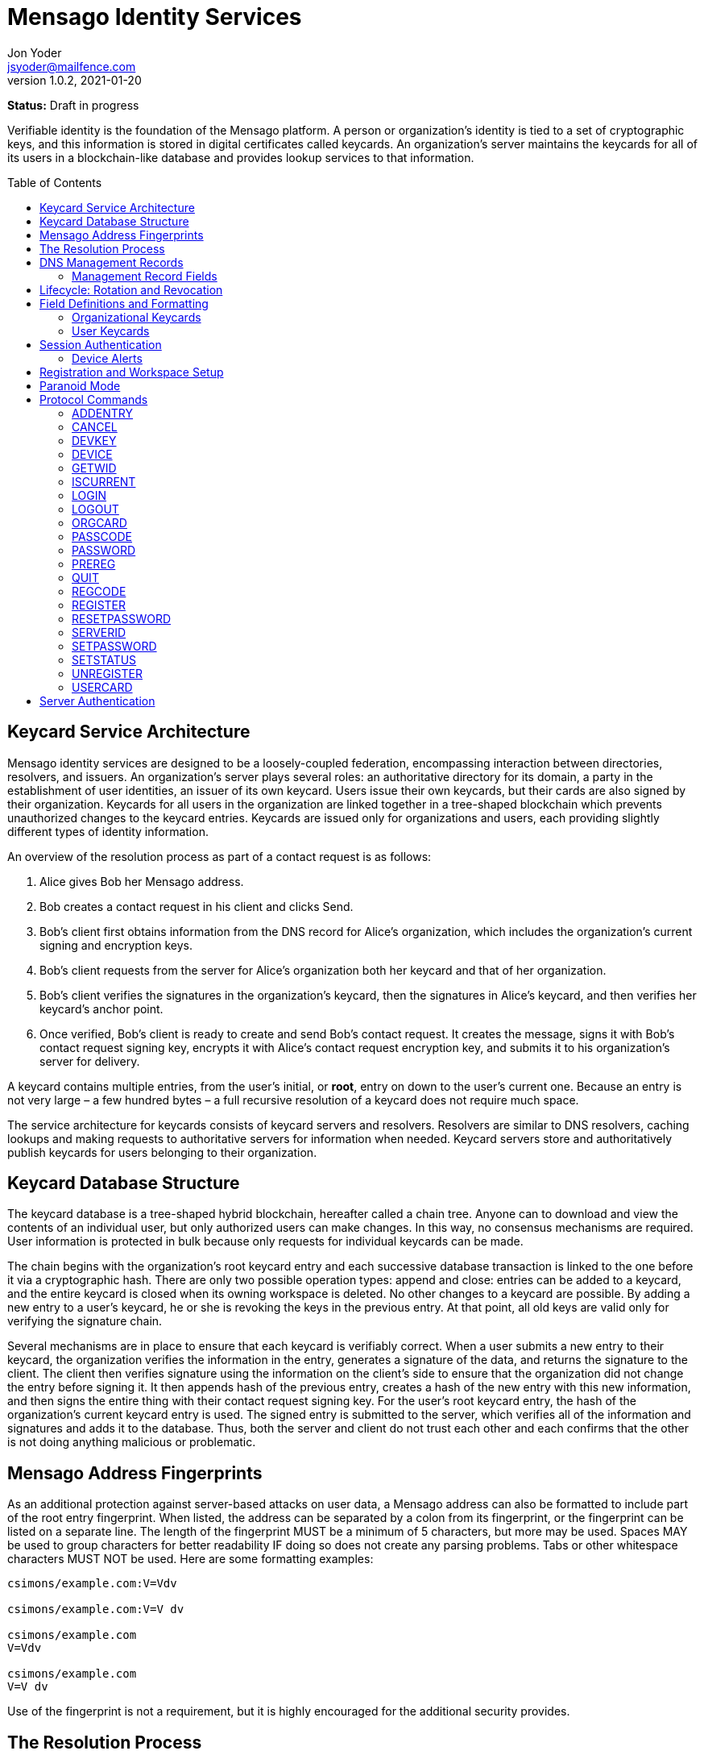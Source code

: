 = Mensago Identity Services
:author: Jon Yoder
:email: jsyoder@mailfence.com
:revdate: 2021-01-20
:revnumber: 1.0.2
:description: Structure and description of identity services provided by the Mensago platform
:keywords: Mensago, identity, cryptography, workspaces
:toc: preamble
:table-stripes: odd

*Status:* Draft in progress +

Verifiable identity is the foundation of the Mensago platform. A person or organization's identity is tied to a set of cryptographic keys, and this information is stored in digital certificates called keycards. An organization's server maintains the keycards for all of its users in a blockchain-like database and provides lookup services to that information. 

== Keycard Service Architecture

Mensago identity services are designed to be a loosely-coupled federation, encompassing interaction between directories, resolvers, and issuers. An organization's server plays several roles: an authoritative directory for its domain, a party in the establishment of user identities, an issuer of its own keycard. Users issue their own keycards, but their cards are also signed by their organization. Keycards for all users in the organization are linked together in a tree-shaped blockchain which prevents unauthorized changes to the keycard entries. Keycards are issued only for organizations and users, each providing slightly different types of identity information.

An overview of the resolution process as part of a contact request is as follows:

[arabic]
. Alice gives Bob her Mensago address.
. Bob creates a contact request in his client and clicks Send.
. Bob's client first obtains information from the DNS record for Alice's organization, which includes the organization's current signing and encryption keys.
. Bob’s client requests from the server for Alice's organization both her keycard and that of her organization.
. Bob's client verifies the signatures in the organization's keycard, then the signatures in Alice's keycard, and then verifies her keycard's anchor point.
. Once verified, Bob’s client is ready to create and send Bob’s contact request. It creates the message, signs it with Bob's contact request signing key, encrypts it with Alice’s contact request encryption key, and submits it to his organization’s server for delivery.

A keycard contains multiple entries, from the user’s initial, or *root*, entry on down to the user’s current one. Because an entry is not very large – a few hundred bytes – a full recursive resolution of a keycard does not require much space.

The service architecture for keycards consists of keycard servers and resolvers. Resolvers are similar to DNS resolvers, caching lookups and making requests to authoritative servers for information when needed. Keycard servers store and authoritatively publish keycards for users belonging to their organization.

== Keycard Database Structure

The keycard database is a tree-shaped hybrid blockchain, hereafter called a chain tree. Anyone can to download and view the contents of an individual user, but only authorized users can make changes. In this way, no consensus mechanisms are required. User information is protected in bulk because only requests for individual keycards can be made.


The chain begins with the organization’s root keycard entry and each successive database transaction is linked to the one before it via a cryptographic hash. There are only two possible operation types: append and close: entries can be added to a keycard, and the entire keycard is closed when its owning workspace is deleted. No other changes to a keycard are possible. By adding a new entry to a user's keycard, he or she is revoking the keys in the previous entry. At that point, all old keys are valid only for verifying the signature chain.
 
Several mechanisms are in place to ensure that each keycard is verifiably correct. When a user submits a new entry to their keycard, the organization verifies the information in the entry, generates a signature of the data, and returns the signature to the client. The client then verifies signature using the information on the client's side to ensure that the organization did not change the entry before signing it. It then appends hash of the previous entry, creates a hash of the new entry with this new information, and then signs the entire thing with their contact request signing key. For the user's root keycard entry, the hash of the organization's current keycard entry is used. The signed entry is submitted to the server, which verifies all of the information and signatures and adds it to the database. Thus, both the server and client do not trust each other and each confirms that the other is not doing anything malicious or problematic.

== Mensago Address Fingerprints

As an additional protection against server-based attacks on user data, a Mensago address can also be formatted to include part of the root entry fingerprint. When listed, the address can be separated by a colon from its fingerprint, or the fingerprint can be listed on a separate line. The length of the fingerprint MUST be a minimum of 5 characters, but more may be used. Spaces MAY be used to group characters for better readability IF doing so does not create any parsing problems. Tabs or other whitespace characters MUST NOT be used. Here are some formatting examples:

....
csimons/example.com:V=Vdv

csimons/example.com:V=V dv

csimons/example.com
V=Vdv

csimons/example.com
V=V dv
....

Use of the fingerprint is not a requirement, but it is highly encouraged for the additional security provides.

== The Resolution Process

Obtaining and verifying a recipient's keycard is required before any contact can be made between two users on the Mensago platform. The process is detailed below:

[arabic]
. User A, a member of Organization A, begins creating a signed contact request for User B, who belongs to Organization B.
. The client’s keycard resolver checks the card cache for a copy of a keycard for both User B and Organization B.
. User A’s client connects via TLS to Organization B’s card service and requests the keycards of both User B and Organization B.
. Organization B’s card service looks up and returns the keycards for Organization B and User B – the entire chain of custody – and returns them to User A’s client.
. User A’s resolver, now having both cards and the verification key for Organization B’s keycard, verifies Organization B’s keycard by checking the `Custody-Signature` field of each entry using the contents of the `Verification-Key` field in its predecessor.
. User A's resolver also obtains the current verification key from the DNS management record and makes sure that the keys match that of the current entry for the organization's keycard.
. Having successfully verified Organization B’s keycard, the resolver then verifies User B’s keycard by checking the `Custody-Signature` field with the contents of  the previous entry's `Contact-Request-Verification-Key` field.
. Having verified the user's keycard, the resolver verifies User B's keycard *anchor point*, the entry in the organization's keycard which is hash linked to it. This is done by looking up the entry in the organization's keycard whose hash matches that of the `Previous-Hash` field in the user's root keycard entry.
. User A’s client can trust the information provided. The client creates and signs User A’s contact request with their contact request key, encrypts it with User B’s contact request encryption key, and uploads it to Organization A’s server for delivery.

== DNS Management Records

It is unfortunate that so many security-oriented systems are forced to depend on an insecure system like DNS. Nevertheless, it has proved difficult to replace. DNS records are used by keycard resolvers to obtain basic configuration information and as a way to validate organization keycards.

Securing a domain’s resource records with DNSSEC cannot be recommended enough. When DNSSEC signatures are present, TLS signatures can be provided in DNS and used to validate the domain’s TLS certificate. In such situations, a certificate signed by a recognized third-party certificate authority (CA) is not required. In light of CA compromises in recent years, this is a notable benefit. Without the presence of DNSSEC, resolvers MUST require the TLS certificate of a Mensago server to be signed by a recognized third party CA.

An Mensago management record utilizes the resource record type `AX`, short for Mensago eXchange. Alternatively, if a TXT record type must be used, the name subdomain prefix `_mensago` MUST be used, e.g. `_mensago.example.com`. When searching for a record, resolvers should begin with the fully-qualified domain name for the service and work their way up the domain hierarchy until a matching resource record is found or the top level of the domain has been reached. For example, if a resolver is attempting to resolve `sub.domain.example.com`, it should first look for an `AX` record for `sub.domain.example.com` or a `TXT` record with the name `_mensago.sub.domain.example.com`. Not finding one, then it should follow the same procedure for `domain.example.com`, and then finally `example.com`. If the hierarchy has been traversed and no management record has been found, the domain is to be assumed to not offer Mensago services.

When working with DNS TXT records and the maximum length of 255 characters per string, fields MUST NOT be split across strings. A good policy for TXT record fields would be one string per field. Likewise, for maximum compatibility, DNS responses should be no longer than 512 bytes. Given the short length of Mensago DNS record fields, this should not be difficult.

=== Management Record Fields

pk:: REQUIRED. This contains the CryptoString-formatted verification key for the organization signature found in the organization’s current keycard entry. It MUST match the key in the `Primary-Signing-Key` field of the organization's current keycard entry. Resolvers MUST reject any keycard which does not validate with a verification key from the management record. 

sk:: OPTIONAL. This contains the secondary verification key and corresponds to `Secondary-Verification-Key`. As a matter of course, when a keycard is updated, the key in the `pk` field is usually converted to an `sk` field unless the key was revoked. If the `pk` key was revoked, the `sk` field should be empty and the new entry in the organization's keycard should NOT have a `Secondary-Signing-Key` field. If the current entry in the organization's keycard contains this field, the DNS record MUST be present. 

== Lifecycle: Rotation and Revocation

Proper key management includes occasional replacement to guard against compromise. Because of their public nature, a user’s contact request keys are recommended to be rotated at least every 90 days. While the general-purpose user encryption keys SHOULD be rotated at the same time, this is not a requirement. Organizational keys require more work to rotate, so their keycard entries have a lifespan of 1 to 3 years. Each device has a unique encryption key; these device keys should be rotated every 30 days. A user will have other keys, such as signing and encryption keys for each contact. These should be rotated, as well, but frequency is specific to the particular task (address books, calendars, etc.).

Key revocation is not a difficult process for Mensago applications. Keys found in keycards, particularly those on user keycards, are designed to be easily rotated and intended to be treated as ephemeral. Revoking a key in a user set is merely a matter of updating the keycard. Revoking a key for an organization is just a matter of updating the keycard, not converting the primary signing key to a secondary, and updating the DNS record accordingly.

With the extensive use of cryptographic keys, key security is critical. Client software MUST provide encrypted storage of the user's keys. If a user's device is compromised and the keys are stolen, the attacker still cannot pretend to be the victim unless the user's password is also known. Rotating the compromised device's encryption key would be an effective next step to stop the attacker. Even then, if the server detects two different sessions with the same device, an alert can be sent to all of the user's devices to notify all parties that the user's account has been compromised. In the event that an attacker has the user's password and keys and has locked the user out of the account, the best choice at that point is for the server administrator to deactivate the workspace. Although the workspace has been effectively lost in such a situation, the user still retains all data on their devices.

== Field Definitions and Formatting

A keycard entry consists of a series of 1-line key-value pairs. Most of a keycard’s fields are relatively self-explanatory. Fields are expected to be listed on a keycard in the order below, but with the exception of signature fields, cryptographic hash fields, and the Type field, readers and resolvers MUST NOT consider a keycard invalid because of a different ordering of data fields so long as the the fields themselves meet all other requirements. The Type field MUST be first. The signature and hash fields are required to be in order as listed, and any entry which deviates from this order MUST be considered invalid. Each field is terminated by a carriage return-newline sequence (`\r\n`). All fields MUST be trimmed of leading and trailing whitespace except for the line ending. Field data has a maximum length of 6144 bytes in case it is ever necessary to accommodate 4096-bit RSA keys. Keycard fields are required unless indicated otherwise.

Fields which contain encryption keys, verification keys, and entry hashes follow a particular subformat called CryptoString. It was designed to enable future algorithm changes. First, the field contains a prefix describing the algorithm used. This prefix has a maximum length of 24 characters, not including the colon, and MUST contain only capital letters, numbers, or dashes. The prefix is followed by a colon and then the Base85-encoded key or hash. An example looks like this: `Contact-Request-Verification-Key:ED25519:q~NVs$%Z82g7ZfniK3@!N+FrzcYJnawDdyYa!}@W`. Currently the only supported algorithms are `ED25519` for signing, and `CURVE25519` for encryption. RSA is not supported to prevent database bloat, but the platform has been architected to permit them should the need arise. `AES-256` and `XSALSA20` are the supported symmetric encryption algorithms. More hash algorithms are supported: `BLAKE2B-256` is preferred for its speed without hardware acceleration, followed by `SHA-256`, and `SHA3-256`.

=== Organizational Keycards

Keycards which represent an organization contain both cryptographic information and some other data needed for basic identification and administration. Because of the extra effort required to update keycards when combined with DNSSEC, organizational keycards are intended to have lifespans of 1-3 years. Organizational keycards are self-signed using the organization’s primary signing key. When organizational keycard entries are updated, a new primary signing key MUST be created and the previous primary key SHOULD be included as the secondary signing key unless the previous primary key has been revoked.

*Purposes*

[arabic]
. Signing user keycards
. Encrypting delivery information (sender, recipient)
. Signing outgoing messages
. Making available necessary contact and support information for the organization

Index:: The index of the entry in the organization’s keycard. The index for the first entry in a keycard is always 1. Each successive entry increments this value. Its purpose to easily order all entries in the keycard.

Name:: The name of the organization represented by the keycard, which must meet the following criteria: (1) contain at least 1 and no more than 64 Unicode codepoints, (2) must contain at least 1 printable character, and (3) like all other fields, not have any leading or trailing whitespace except for the `\r\n` line ending.

Contact-Admin:: the numeric address for the party responsible for administrating the Mensago services for the organization. Example: `6321fb6e-c68c-4279-a1f4-68f05a2bb9b0/example.com`. Support requests and abuse reports are sent to this address if the `Contact-Support` and `Contact-Abuse` fields are not populated.

Contact-Abuse:: OPTIONAL. The Contact-Abuse field contains a numeric address for reporting abuse to the service administrator. If omitted, abuse reporting is sent to the address in the Contact-Admin field. If included and valid, this field MUST be used for abuse reporting. Provided that the server is configured correctly and the abuse address is valid, an administrator MAY opt to drop abuse messages sent to `Contact-Admin` or autoreply with a bounce message to ensure clients follow support protocols. Note that abuse reports have a specific format defined in the Mensago messaging design document.

Contact-Support:: OPTIONAL. The Contact-Support fields contains a numeric address for requesting organizational support. It is intended for use ONLY by users from the organization itself, and support requests sent to this address. If omitted, support requests are sent to the address in the Contact-Admin field. If included and valid, this field MUST be used for support requests. Provided that the server is configured correctly and the support address is valid, an administrator MAY opt to drop support requests sent to `Contact-Admin` to ensure clients follow support protocols. Note that support requests have a specific format defined in the Mensago messaging design document.

Language:: Comma-separated list of https://en.wikipedia.org/wiki/List_of_ISO_639-1_codes[ISO 639-1] language codes which indicated languages supported when contacting the organization. Up to 10 languages may be specified. Example: `en,fr,de`.

Primary-Verification-Key:: The primary signing key for the organization in CryptoString format.

Secondary-Verification-Key:: The secondary signing key for the organization in CryptoString format. When keys are rotated, often this key is the organization’s previous `Primary-Verification-Key`.

Encryption-Key:: The public encryption key for the organization in CryptoString format.

Time-To-Live:: Number of days in which the keycard may remain in a resolver cache. Recommended value is 14, but MUST NOT be more than 30 or less than 1. After this period of time, a resolver MUST check to ensure that the keycard has not changed.

Expires:: The date after which this keycard is considered to be expired. Because keycards themselves are not associated with any costs, ensuring an organization ALWAYS has a valid keycard is paramount to the security of its users. Keycard resolvers and clients MUST refuse to deliver messages to domains with expired keycards.

Timestamp:: The time and date when the entry was created. The format is expected to be in the ISO8601 format `YYYYMMDDTHHMMSSZ`, implying the UTC timezone.

Custody-Signature:: The Base85-encoded chain-of-custody signature in CryptoString format. This field does not exist in an organization’s first keycard entry. It MUST follow the last informational field of the entry if it exists. The signature includes all previous fields and is signed with private half of the `Primary-Verification-Key` field from the previous entry. This field is required EXCEPT for the first entry of the organization's keycard.

Previous-Hash:: The `Hash` field of the previous entry in the organization's keycard. Because it is the first entry in the entire keycard database, an organization’s root keycard entry will not have this field, but for all others it is required.

Hash:: The hash of all fields listed above. This field is used for identification of the keycard entry in the organization’s database.

Organization-Signature:: Signature of the keycard using the signing key corresponding to the key in the organization’s `Primary-Verification-Key` field. This field is the final field of the entry.

=== User Keycards

Unlike organizational keycards, individual keycards are designed specifically for setting up encrypted communications between two entities while containing as little personally-identifiable information as possible. Like organizational keycards, all fields are one-line key-value pairs terminated by `\r\n` and all fields are required unless otherwise indicated.

Index:: The index of the entry in the user’s keycard. The index for the first entry in a keycard is always 1. Each successive entry increments this value. Its purpose to easily order all entries in the keycard.

Name:: OPTIONAL. The name of the person represented by the keycard. If this field exists, it must meet the following criteria: (1) contain at least 1 and no more than 64 Unicode codepoints, (2) must contain at least 1 printable character, and (3) like all other fields, not have any leading or trailing whitespace except for the `\r\n` line ending.

Workspace-ID:: a version 4 Universally-Unique Identifier (UUID) which is used to identify the workspace. This number is fixed for the lifetime of the workspace and is unique to the server. It also MUST not be reused once a workspace has been deleted.

User-ID:: a human-friendly name for the workspace. Its relationship to the `Workspace-ID` field is similar to that of a DNS name to an IP address. The workspace user MAY change this at any time, but a new keycard entry MUST be created to do so. It is to be used for human identification of a workspace, such as display in a client application. Any UTF-8 printable character except the forward slash (`/`), the backslash (`\`), and the double quotation mark (`"`) MAY be used in this field. Whitespace characters (tab, space, non-breaking space, etc.) are NOT permitted. The user ID may have up to 64 Unicode code points, although for the sake of ease of use, it recommended to be much shorter than the maximum. Only one workspace at an organization may have a given name at any time, although the workspace to which said name corresponds may change, and this being one reason why supplying the fingerprint with a person's Mensago address is helpful--no mistaken identities.

Domain:: The domain to which the workspace belongs, such as `example.com`. This is not required to match the Domain field of the organization, but if it is different, the account MUST be preregistered by an administrator with the desired domain. The maximum length for this field is 255 characters.

Contact-Request-Encryption-Key:: the public half of a key pair in CryptoString format which is used to encrypt contact requests. 

Contact-Request-Verification-Key:: the public half of a signing key pair in CryptoString format for verifying the signature on a contact request.

Public-Encryption-Key:: a public key in CryptoString format for third party use. Possible uses could be for website authentication or PGP. Although reserved, this field is required.

Alternate-Encryption-Key:: another public key in CryptoString format for third party use. This field is optional.

Time-To-Live:: Number of days in which the keycard may remain in a resolver cache. Recommended value is 7, but it MUST NOT be less than 1 or greater than 30. After this period of time, a resolver MUST check to ensure that the keycard has not changed.

Expires:: The date after which this keycard is considered to be expired. Keycard resolvers and clients MUST refuse to deliver messages to users with expired keycards.

Timestamp:: The time and date when the entry was created. The format is expected to be in the ISO8601 format `YYYYMMDDTHHMMSSZ`, implying the UTC timezone.

Custody-Signature:: The chain-of-custody signature in CryptoString format. This field does not exist in a user’s first keycard entry. It MUST be the first field following the standard informational fields and MUST be the first of the three signatures on a user keycard if it exists. It contains the signature for all previous fields and is signed with the private half of the `Contact-Request-Verification-Key` of the previous keycard entry.

Organization-Signature:: A CryptoString-formatted signature of all fields listed above, including the `Custody-Signature` field if it exists. It is signed using the organization’s primary signing key.

Previous-Hash:: The `Hash` field of the previous entry in the user's keycard or, for the user's root entry, the hash of the organization's current entry at the time of the workspace's creation.

Hash:: The hash of all fields listed above. This field is used for identification of the keycard entry in the organization’s database.

User-Signature:: The signature of all previous fields in CryptoString format. This signature is the final field in the entry.

== Session Authentication

Currently there is only one type of authentication supported, PLAIN, which is a multstep process that confirms the identity of both parties. The process is outlined below:

. The client application connects and submits a workspace ID and encrypted server challenge
. The server confirms the workspace ID is valid and returns the decrypted challenge
. The client submits the user's hashed password.
. The server hashes the user's hashed password, compares the result to the stored value, and returns success if they match
. The client submits the device's unique UUID and device encryption key.
. The server checks for the existence of the device.
. If the device does not already exist, the server initiates multifactor authentication to permit the device (process described below)
. If the device is found, the server returns with a challenge encrypted with the device's encryption key
. The device responds with the decrypted challenge, the server confirms a match, and the session is authenticated.

Challenges in this process are multilayered. First, a 32-byte string of random bytes is generated. This random series of bytes is then Base85-encoded. The encoded challenge is then encrypted and then Base85-encoded a second time. This 50-byte challenge is sent to the other party. The other party decodes the challenge, decrypts it, and returns the original challenge in Base85-encoded format. This process is JSON-friendly and string comparisons are much easier -- and possibly faster -- than comparing two byte arrays in some programming languages.

User passwords are expected to be hashed using the Argon2id password hashing algorithm before being submitted to the server, and the server will hash the user's hashed password, providing additional protection from bruteforce attacks if the server should ever be compromised.

Device Checking is a lightweight form of multifactor authentication that also assists with key synchronization among multiple devices on a workspace. When a new device attempts to log into a workspace when Device Checking is enabled, the server queues a Device Alert system message (see below) in the workspace. Devices who find the message show an alert to the user which asks if the user is logging in on another device and requests approval or denial of the device. If the device is approved, the user's client software packages the user's keys into a JSON structure, encrypts it with an ephemeral symmetric key tied to a randomly-generated password, Base85-encodes it, attaches the package to the response, sends the response to the server, and displays the password to the user. The server responds to the new device with the encrypted key package, and the client on the new device requests the PIN from the user so that it can decrypt the key package. The server also adds the new device's key and ID to the list of approved devices for the workspace. This extra set of steps ensures that a user remains secure while minimizing the amount of annoyance that traditional multifactor authentication imposes.

=== Device Alerts

When a new device is added to a Mensago workspace, an alert is sent to the user's other devices. A sample payload for the initial device alert is shown below.

[source,json]
----
{
    "Type" : "sysmessage",
    "SubType" : "DevAlert.1",
    "Version" : "1.0",
    "From" : "example.com",
    "To" : [ "662679bd-3611-4d5e-a570-52812bdcc6f3/example.com" ],
    "Date" : "20190905 155323",
    "Attachments" : [
        {
            "Request-ID" : "e1f4ddc7-3011-468a-9b52-da0c065fc773",
            "Device-Name" : "my laptop",
            "Device-IP" : "172.20.5.10",
            "Device-Description" : "Acme Supertop 17\"",
            "Device-Key" : "CURVE25519:7CRSc1J&VFreXZUX{dI-;W+%tS0ivN_g{j?^w4fm"
        }
    ]
}
----

All fields are required except for `Device-Name` and `Device-Description`. The `From` field is the domain for the organization, which may or may not be the same as that of the recipient. The payload is encrypted using the recipient's contact request encryption key. Like all system messages, it is signed by the organization's primary signing key. Below is a sample approval message payload.

[source,json]
----
{
    "Type" : "sysmessage",
    "SubType" : "DevAlert.2",
    "Version" : "1.0",
    "From" : "662679bd-3611-4d5e-a570-52812bdcc6f3/example.com",
    "To" : [ "example.com" ],
    "Date" : "20190905 155437",
    "Attachments" : [
        {
            "Request-ID" : "e1f4ddc7-3011-468a-9b52-da0c065fc773",
            "Status" : "approved",
            "KeyPackageKey" : "/ settings a7c20afd350f846ae97e9c82b82ee10c0.1",
            "KeyPackage" : "/ settings fc9c29e03c9fe24e99f285e93df5206dc.1",
            "Key" : "CURVE25519:2^p(aU^P%mQN;QtA+iO>kso}ux%s1)2zKq(n>d~)r}bfVsNd=OxTNWD2o)Y6"
        }
    ]
}
----

This payload is an example of one of the few messages that are sent directly to the organization using just the domain. The message is encrypted with the organization's encryption key. The `KeyPackage` field contains the path to the encrypted file containing the user's complete set of crypto keys. The key which is used to encrypt this key package is encrypted with the device's encryption key and stored in the file listed in the `KeyPackageKey` field. The package key, in addition to being protected by the device's encryption key, is also encrypted using 256-bit AES-GCM with a randomly-generated 12-character password. Once received by the server, the server responds with `200 OK` with the necessary data attached. The success response is listed below.

[source,json]
----
{
    "Code" : 200,
    "Status" : "OK",
    "Attachments" : [
        {
            "Request-ID" : "e1f4ddc7-3011-468a-9b52-da0c065fc773",
            "Status" : "approved",
            "KeyPackageKey" : "/ settings a7c20afd350f846ae97e9c82b82ee10c0.1",
            "KeyPackage" : "/ settings fc9c29e03c9fe24e99f285e93df5206dc.1",
            "Challenge" : "bbW1bZ%;~gV@o$ScT941V>fduCVoz6dnrC?d00<ZP;pdWUPwnx"
        }
    ]
}
----

Once received by the new device, the user is prompted to enter the password from the other device. The device uses the password to decrypt the file listed in the `KeyPackageKey` field, decrypts the file listed in `KeyPackage`, deletes the file, installs the set of keys, returns the decrypted challenge to the server, and login is complete.

== Registration and Workspace Setup

Registration is the process of creating a workspace account on a server. There are four types of registration modes which adjust the level of control the administrator has over the process. The four modes are private, moderated, network, and public.

Private registration, which is the default, grants the administrator the greatest control. In private mode, all registration must be performed by the administrator. Preregistration gives the administrator the option of choosing the specific workspace ID for the account, the user ID, and/or the domain. The domain, in fact, can only be set this way for an account if it is different from that of the server. When the administrator preregisters an account, a registration code is created. The administrator gives the workspace ID, the user ID -- if there is one --, and the registration code. The user then uses the preregistration process in the client software to set a password and finish the registration process. In this mode, the user can request closure of the workspace, but it must be approved by the administrator for it to take effect.

Moderated registration gives users the ability to create an account, but with administrator approval. The user may specify the workspace ID and/or the user ID, but nothing else. Once the registration request is made by the user, the administrator approves it, and only then is the workspace created. Like private mode, workspace closure requires administrator approval.

Public registration is generally not recommended except in special cases. This mode allows anyone to create or delete an account just by asking for it.

Network registration is similar to public registration, but it confines the ability to register and unregister an account to a specific subnet. This option is great for self-hosted servers on home networks and small businesses with just a few employees, as anyone on the local network can easily set up a workspace and use it without any IT intervention.

Once registration is complete, the workspace has been created, but one more step is required to make the new workspace usable: uploading the user's root keycard entry and directory sync setup. Clients should follow a successful REGISTER or PREREG command with ADDENTRY and MKDIR commands to create on the server to create directorys needed for data synchronization.

== Paranoid Mode

Paranoid Mode is feature not technically a required for Mensago clients to implement, but is encouraged. Simply put, it is a set of security settings for those users who are particularly concerned about their data security. It is designed to quickly configure a user's client for maximum security and privacy and should be configured per-profile. It is also recommended that implementors provide some visible way to display to the user that the client is operating in Paranoid Mode. It consists of the following settings:

- Automatically reject all New Device alerts, restricting access to only one device and reducing server-side data storage to just messages waiting for delivery.
- Preventing the use of a User ID or Name in a keycard
- Set keycard rotation interval to 1 day
- Set device key rotation interval to 1 day
- If the client normally makes local encryption optional, require local encryption for all data
- Disable local password caching
- Require minimum 12 character password with complexity
- Set checking for incoming messages and sending of outgoing messages to Manual
- A warning is shown when sending a contact request to an address without a fingerprint

Although this sounds extreme, in practice, it does not impose significant extra effort. Upon startup, the client asks for password upon startup and it has to be reasonably strong. The user clicks a button or uses a keyboard shortcut when they want to check for new messages and send outgoing messages. The user's contacts are given a workspace address instead of an alphanumeric Mensago address, and only one computer is used for said address. A tradeoff of using Paranoid Mode is that all information for that profile is stored only on that computer; the user would be wise to set up some sort of backup solution to prevent data loss.

== Protocol Commands

Client-Server messages use JSON with three fields required for all messages.

* *Code* : an integer status code. See the Client-Server API documentation for a list of codes.
* *Status* : the message corresponding to the status code. Also in the Client-Server API documentation.
* *Data* : a dictionary containing attached data, which is used for call parameters and return values. All parameters and return values are strings.


=== ADDENTRY

_Adds a keycard entry to the database_ +
[cols="1,3a"]
|===
| Parameters | None
| Returns | See below
|===

Begins the process for submitting a keycard entry to the organization’s database.

[arabic]
. Client sends the `ADDENTRY` command, attaching the entry data to the `Base-Entry` field.
. The server then checks compliance of the entry data. Assuming that it complies, the server generates a cryptographic signature and responds with `100 CONTINUE`, returning the signature (`Organization-Signature`).
. The client verifies the signature against the organization’s verification key. This has the added benefit of ensuring that none of the fields were altered by the server and that the signature is valid.
. The client appends the hash from the previous entry as the `Previous-Hash` field. For a root user entry, this is the hash of the current organization entry.
. The client generates the hash value for the entry as the `Hash` field
. The client signs the entry as the `User-Signature` field and then uploads the result to the server.
. Once uploaded, the server generates the values needed for the `Previous-Hash` and `Hash` fields and validates the `User-Signature` field. Assuming that all is well, the server adds the complete entry to the keycard database and returns `200 OK`.

This extensive process is designed to prevent either side from doing anything improper, such as server-side man-in-the-middle attacks, uploading invalid data, or other tricks. When added, it is safe to assume that the data is mutually validated and that the data itself is trustworthy even if neither party is trusted by the other. Each line in the entry MUST be terminated by a carriage return-line feed (`\r\n`) sequence to ensure that the signatures remain valid. In the case of a user entry, the Domain field MUST NOT be changed. Any change to the Domain field will result in a `401 UNAUTHORIZED` response.

=== CANCEL

_Gracefully cancels out of a multistep command_
[cols="1,3a"]
|===
| Parameters | None
| Returns | * 200 OK
|===

This command is used to reset the session to a sane state if the client wishes to cancel a multistep command, such as ADDENTRY. It can also reset the session state to the basic, unauthenticated state (similar to LOGOUT) if used during the multistep PLAIN login process. Unlike LOGOUT, it does not return the session to an unauthenticated state if issued while fully authenticated; it merely resets the session to a ready state for the next command.

=== DEVKEY

_Updates an existing device's encryption key_
[cols="1,3a"]
|===
| Parameters | * Device-ID
* Old-Key
* New-Key
| Returns | * 100 CONTINUE
** Challenge
** New-Challenge
* 200 OK
| Possible Errors | * 306 KEY FAILURE
|===

This command is for rotating the encryption key used to uniquely identify a device to the server for a workspace. The key is expected to be submitted in CryptoKey format. Once received, the server undergoes the same challenge-response procedure for authenticating the device as the DEVICE command, but for both the old key on file and the new key. The device is expected to return the decrypted challenges in the fields Response and New-Reponse. If both decrypted challenges match, the server replaces the old key with the new and returns 200 OK.


=== DEVICE

_Finishes PLAIN authentication_
[cols="1,3a"]
|===
|Parameters 
| * Device-ID
* Device-Key
* _optional:_ Device-Name
* _optional:_ Device-Description
* Response _(second phase only)_

| Returns | . 100 CONTINUE
** Challenge
. 200 OK

| Possible Errors
| * 101 PENDING
* 401 UNAUTHORIZED
* 403 FORBIDDEN
|===

The DEVICE command is the final step in the PLAIN authentication process. The client submits the device’s unique ID and CryptoString-formatted encryption key. Devices are responsible for generating their own IDs if they have not been added to the workspace.

If a device’s ID and key are not found, `101 PENDING` is returned if device checking is enabled and approval is pending. While approval is pending, this command MAY be reissued to check approval status. Checks MUST NOT be performed more than once every 10 seconds. While approval is pending, `101 PENDING` will still be returned. If device approval is denied, `403 FORBIDDEN` is returned.

If the device is approved or is already in the server’s device list, `100 CONTINUE` is returned along with a device challenge, which is a 32-bit random string that is then Base85 encoded, encrypted with the device's encryption key, and then Base85-encoded a second time. The device MUST respond with the same command along with the Base85-encoded decrypted challenge. If the device does not respond with the correct string, `401 UNAUTHORIZED` is returned, the login process is ended, and the session returns to the baseline unauthenticated state. Assuming that the correct challenge is sent, `200 OK` is returned and the PLAIN authentication process is successful and complete.

The `Device-Name` and `Device-Description` two optional fields are used for first-time logins of devices. If a user's client software has not logged into a workspace before, it can also submit information in these two fields to be included in the device alert and displayed to the user. `Device-Name` should either contain a phrase supplied by the user prior to login or the hostname of the device. `Device-Description` should be the make and model of the device.

=== GETWID

_Resolves a Mensago address to a workspace ID_

[cols="1,3a"]
|===
| Parameters
| * User-ID
* Domain _(optional)_

| Returns 
| * 200 OK
** Workspace-ID
* 404 NOT FOUND
* 414 LIMIT REACHED
* 405 TERMINATED
|===

The GETWID command looks up the specified user ID and returns the associated workspace ID. If a domain is not specified, the organization's domain is used. `404 NOT FOUND` is returned if the user ID does not exist. `414 LIMIT REACHED` is returned if the client has exceeded the configurable server lookup limit, which defaults to 100 in 60 seconds. This limit exists to protect the privacy of the users. Similar to the LOGIN command, if the client submits too many requests which result in a `404 NOT FOUND`, the server will terminate the connection and impose a short cooldown period for the offending IP address. The default settings for this 50 failed lookups in the span of 5 minutes, which results in a cooldown of 30 minutes. This command does not require an authenticated session.


=== ISCURRENT

_Verifies that an entry is the current one_

[cols="1,3a"]
|===
| Parameters
| * Index
* Workspace-ID _(optional)_

| Returns 
| * 200 OK
** Is-Current
|===

This command verifies that the supplied index is the current one for the workspace specified or the organization. If the Workspace-ID parameter is omitted, the lookup is performed for the organization. On success, the response is either `YES` or `NO`. The client is not required to be authenticated for this command.

=== LOGIN

_Initiates authentication_

[cols="1,3a"]
|===
| Parameters
| * Login-Type
* Workspace-ID
* Challenge
| Returns 
| * 100 CONTINUE
** Response

| Possible Errors
| * 404 NOT FOUND
* 405 TERMINATED
|===

Starts the authentication process. Currently, the only type of authentication is PLAIN, which is a multistep username/password/device challenge-response login. In this phase of the login process, the client creates a random 32-byte challenge which is Base85-encoded, encrypted with the organization's encryption key, and then Base85-encoded a second time. The organization's encryption key is obtained from the `Encryption-Key` field of the organization's keycard. Assuming that the specified workspace is found, the server is expected to decrypt and return the Base85-encoded challenge in its response to the client's login request. The decrypted challenge is required to be returned only if the status code is `100 CONTINUE`. If the workspace ID doesn’t exist, `404 NOT FOUND` is returned. If multiple failures are made and reaches the server’s failure limit, `405 TERMINATED` is sent and the connection is closed. If the workspace is pending moderator approval, `101 PENDING` is returned. Success is indicated by `100 CONTINUE`, at which point the PLAIN authentication process advances to the PASSWORD command step.

=== LOGOUT

_Logs out of the session_ 

[cols="1,3a"]
|===
| Parameters | None
| Returns | * 200 OK
| Possible Errors | None
|===

Returns the session to an unauthenticated state. This does not close the connection. `200 OK` is returned regardless of whether the session is currently authenticated or not.

=== ORGCARD

_Requests the organization keycard_

[cols="1,3a"]
|===
| Parameters
| * Start-Index
* _optional:_ End-Index

| Returns | * 104 TRANSFER
** Item-Count
** Total-Size

| Possible Errors
| * 400 BAD REQUEST
* 404 NOT FOUND
|===

Requests part or all of the organization’s keycard, given the starting index and possibly an end index. The client is not required to be authenticated for this command. If the ending index is omitted, all cards from the specified entry through the organization’s current keycard are returned. If the starting index is set to 0 or a negative number, only the organization’s most recent entry is returned.

Once the command is submitted, the server responds with the number of entries and the total byte size of the transfer. The server is expected to respond with an empty TRANSFER command to confirm the transfer. Once confirmed, the server transmits the all of the requested entries. Each keycard entry has a `----- BEGIN ORG ENTRY -----` header line and a `----- END ORG ENTRY -----` footer line. Both are markers of the entry data without being part of the entries themselves. `400 BAD REQUEST` is returned if `end_index` is less than `start_index`. `404 NOT FOUND` is returned if the server cannot find any entries for the organization, which means a bad day for the server administrator.

=== PASSCODE

[cols="1,3a"]
|===
| Parameters | * Workspace-ID
* Reset-Code
* Password-Hash
| Returns | * 200 OK

| Possible Errors 
| * 402 AUTHENTICATION FAILURE
| * 415 EXPIRED
* 405 TERMINATED
|===

This command corresponds with RESETPASSWORD, permitting a user to change their password if it has been forgotten by using a one-time-use reset code along with the hash of their new password and their workspace ID. Once successful, it will be necessary for the user to re-enter their password on all of their devices. `402 AUTHENTICATION FAILURE` is returned if the combination of workspace ID and code are not found. Just like for the LOGIN or PASSWORD commands, authentication failures are to be logged per IP address, and if the failure count reaches the server's failure limit, `405 TERMINATED` is returned and the connection is terminated. `415 EXPIRED` is returned if the password reset is attempted after its expiration time has been reached. Server implementations should remove an expired password reset record if a user attempts to perform a password reset with it. Server implementations should also periodically check for and remove expired password reset records, as well.

=== PASSWORD

_Submits password for authentication_

[cols="1,3a"]
|===
| Parameters | * Password-Hash
| Returns | * 100 CONTINUE

| Possible Errors 
| * 402 AUTHENTICATION FAILURE
* 405 TERMINATED
|===

Continues PLAIN authentication. MUST be sent only if client receives `100 CONTINUE` from a LOGIN command. If the hashes don’t match, `402 AUTHENTICATION FAILURE` is returned and the session state returns to its original, unauthenticated state–after any PASSWORD failure, a successful `LOGIN` MUST be sent to be permitted to send another `PASSWORD` command. If the password failure max for the server is reached, `405 TERMINATED` is sent and the connection is closed. After the successful response, the PLAIN login process advances to the DEVICE phase.

=== PREREG

_Provisions a new workspace_

[cols="1,3a"]
|===
| Parameters
| * _optional:_ Workspace-ID
* _optional:_ User-ID
* _optional:_ Domain

| Returns
| * 200 OK
** Workspace-ID
** Reg-Code
** Domain
** User-ID

| Possible Errors | * 408 RESOURCE EXISTS
|===

Requests the creation of a new workspace. Unlike REGISTER, this command is intended to be issued by the administrator from an authenticated state. This command may be used with any of the registration modes, although it is of limited utility for servers configured for public or network registration. The administrator may specify the desired workspace ID and/or the desired user ID. If the workspace is to have a domain different from the default, it MUST be specified here -- neither the administrator nor the user have any control to set the domain for a workspace outside of this command. It returns a workspace ID, a registration code, and if a user ID was supplied, the user ID originally requested. The administrator gives the workspace ID (or user ID) and preregistration code to the user. The code is not a password; it is only a means of authenticating a user for registration without the administrator ever knowing the user’s password. Preregistration codes generated by the server MUST be at least 8 Unicode codepoints. It is highly recommended that implementations generate preregistration codes using the https://en.wikipedia.org/wiki/Diceware[Diceware] method with a minimum of 4 words and an appropriate word list.

=== QUIT

_Request closing the connection_

[cols="1,3a"]
|===
| Parameters | None
| Returns  | None
|===

Requests the server close the connection. The server does not return anything; instead the server closes the connection.

=== REGCODE

_Logs in with preregistration information_

[cols="1,3a"]
|===
| Parameters
| * Workspace-ID or User-ID
* Reg-Code
* Password-Hash
* Device-ID
* Device-Key
* _optional:_ Domain

| Returns  | * 201 REGISTERED
| Possible Errors | * 401 UNAUTHORIZED
|===

This command registers an account with a preprovisioned registration code. The user provides either the Workspace-ID or the User-ID set at pregistration along with the one-time-use registration code to the client application, which submits said information along with device identity info. If the domain for the workspace is different from that of the organization's server -- a common occurrence for service providers -- it is also required. Assuming that all the information matches, the server provisions the workspace the same way as with `REGISTER`. The registration code itself is a passphrase up to 128 UTF-8 code points in length. `401 UNAUTHORIZED` is returned if the registration combination is invalid. This command handles preregistration failures similar to LOGIN failures: if the login failure limit is reached, `405 TERMINATED` is returned and the connection is closed.

=== REGISTER

_Creates a new workspace_

[cols="1,3a"]
|===
| Parameters
| * Workspace-ID
* Password-Hash
* Device-ID
* Device-Key
* _optional:_ User-ID

| Returns
| * Public mode: 201 REGISTERED
** Domain
* Network mode: 201 REGISTERED
** Domain
* Moderated mode: 101 PENDING
** Domain
* Private mode: 304 REGISTRATION CLOSED
|===

Requests the creation of a new workspace. This command MAY be sent from unauthenticated or authenticated states. For public and network registration modes, success is returned unless a problem has been encountered. If network registration is used and the client is outside the permitted subnet(s), `304 REGISTRATION CLOSED` is returned. This response is also given if a registration request is made to a server with private registration. A successful request for moderated registration returns `101 PENDING`, indicating that the user must wait for the administrator to approve the request before login is possible, but the device is tentatively given a device ID. For servers utilizing private registration, this command is not used. Instead, an administrator uses the PREREG command while logged into the server locally to register accounts on users’ behalf.

`Workspace-ID` contains a client-generated UUID. In the event that the `Workspace-ID` or `User-ID` already exists on the server, `408 RESOURCE EXISTS` is returned with an attached `Field` value containing the name of the parameter with the existing resource ('User-ID' or 'Workspace-ID'). In such an event, it is permissible – and even expected – that the client will generate a new workspace ID and resubmit. `Device-ID` is simply another UUID generated by the client and is unique to the workspace. The `Device-Key` is the device's encryption key in CryptoString format. Each device is expected to have a unique encryption key.

=== RESETPASSWORD

_Resets a workspace's password_

[cols="1,3a"]
|===
| Parameters
| * Workspace-ID
* _optional:_ Reset-Code
* _optional:_ Expires

| Returns
| * 200 OK
** Reset-Code
** Expires
|===

This command requires admin provileges. It creates an alternate authentication method for a user so that they can change their password. Reset-Code is an optional parameter which contains a character string used as a password to authenticate the password reset. The reset code MUST be a minimum of 8 Unicode code points if specified. If it is not specified, the server SHOULD generate one using the https://en.wikipedia.org/wiki/Diceware[Diceware] method with a minimum of 4 words and an appropriate word list. Expires is the date and time when the reset code expires in the compact https://en.wikipedia.org/wiki/ISO_8601[ISO 8601] format `YYYYMMDDTHHMMSSZ` in UTC time. If not specified, the server will set the expiration time. By default, a 60-minute expiration time is chosen. The expiration time MUST NOT be any shorter than 10 minutes and no longer than 48 hours. 

=== SERVERID

_Enables a server to identify itself prior to delivering items_

[cols="1,3a"]
|===
| Parameters | * Domain
| Returns
| . 100 CONTINUE
* Challenge
. 200 OK
| Possible Errors | * 308 DELIVERY DELAY NOT REACHED
|===

Servers who intend to deliver items must initiate a session with this command. The exact process is detailed in the section below entitled, "Server Authentication for Message Delivery". 

=== SETPASSWORD

_Updates the password for the workspace_

[cols="1,3a"]
|===
| Parameters
| * Password-Hash
* NewPassword-Hash
| Returns | * 200 OK
| Possible Errors | * 402 AUTHENTICATION FAILURE
|===

A client will send this command when the user wishes to update their password. It requires the hash of both the old and new passwords in order to process the request. If the old hash does not match the current password’s hash, a `402 AUTHENTICATION FAILURE` response is sent and no password change is made.

=== SETSTATUS

_Sets the status of a workspace_

[cols="1,3a"]
|===
| Parameters
| * Workspace-ID
* Status
| Returns | * 200 OK
| Possible Errors | * 403 FORBIDDEN
* 404 NOT FOUND
|===

This command requires administrator privileges. It is used to change the activity status of a workspace. A workspace pending approval, such as when the server is running in moderated registration mode, can be approved with this command. It can also be used to disable a workspace without deleting it. `403 FORBIDDEN` is returned if this command is issued from a workspace without administrator permissions. The only valid status codes are 'active', 'approved', and 'disabled'.

=== UNREGISTER

_Deactivates a workspace_

[cols="1,3a"]
|===
| Parameters
| * Password-Hash
| * Workspace-ID _(admin only)_
| Returns
| * Public mode: 202 UNREGISTERED
* Moderated mode: 101 PENDING
* Network mode: 202 UNREGISTERED
* Private mode: 101 PENDING
| Possible Errors | * 401 UNAUTHORIZED
|===

Permanently deactivates a workspace. When a client sends this command, the server validates the password hash in the same way as the PASSWORD command. Assuming there is a match, the server continues. For servers configured for network or public registration, the server deletes all files in the workspace and removes all information about the workspace EXCEPT for the workspace ID, domain (if applicable), and associated user ID. These are retained so that those pieces of information cannot be reused. Once complete, `202 UNREGISTERED` is returned. For servers configured for moderated or private registration, an unregistration request is submitted to the administrator for approval. Once approved by the administrator, the workspace is deleted.

=== USERCARD

_Retrieve user keycard_

[cols="1,3a"]
|===
| Parameters
| * Owner
* Start-Index
* _optional:_ End-Index

| Returns
| * 104 TRANSFER
** Item-Count
** Total-Size
|===

Requests part or all of a user’s keycard, given an address, the starting index, and possibly an optional end index. The `Owner` parameter can either be a Mensago address, a workspace address, or a workspace ID. The client is not required to be authenticated for this command. If the ending index is omitted, all entries starting with the specified entry through the user’s current keycard are returned.

Once the command is submitted, the server responds with the number of entries and the total byte size of the transfer. The server is expected to respond with an empty TRANSFER command to confirm the transfer. Once confirmed, the server transmits the all of the requested entries. Each keycard entry has a `----- BEGIN USER ENTRY -----` header line and a `----- END USER ENTRY -----` footer line. Both are markers of the entry data without being part of the entries themselves. `400 BAD REQUEST` is returned if `end_index` is less than `start_index`. `404 NOT FOUND` is returned if the server cannot find the specified address or if there are no entries for the specified address.

== Server Authentication

Unlike e-mail the Mensago platform uses the same protocol for both sending e-mail externally as it does for interacting with clients. When a server intends to deliver messages to another server, it must authenticate like any other device. This process establishes the server's identity and is designed to prevent a number of different bad behaviors. The terms *receiver* and *sender* refer to the server for the recipient's domain and the server for the sender's domain, respectively.

1. The sender receives the destination domain as part of the upload process and the location of the message data in the filesystem.
2. The sender checks the domain against its internal list of managed domains. If it manages the destination domain, the server decrypts the recipient information, moves the message to the appropriate workspace location, and notifies the client of the new message. Otherwise, it continues the delivery process.
3. The sender performs a DNS lookup for the domain and obtains the receiver's primary encryption key (PEK) from its DNS record. If the sender is unable to find a DNS record for the domain, a bounce message is placed in the sending user's /new folder and the process ends.
4. The sender connects to port 2001 on the receiver. It then generates a 32-byte random challenge (hereafter Challenge A), Base85 encodes it, encrypts it with the receiver's PEK, and then Base85 encodes the encrypted version.
5. The sender begins the server authentication process by issuing the SERVERID command with Challenge A and its own domain attached.
6. The receiver performs a DNS lookup for the sender's domain and obtains the sender's PEK from its DNS record. If the receiver is unable to find a record for the domain, it returns a `306 KEY REQUEST FAILURE` error. If the lookup succeeds, but the server's fully-qualified domain name is not part of the record, `403 FORBIDDEN` is returned.
7. The receiver generates a 32-byte random challenge (hereafter Challenge B), Base85 encodes, encrypts it with the sender's PEK, and Base85 encodes the encrypted result.
8. The receiver decodes and decrypts Challenge A, but retains the Base85 encoding of the decrypted data. It creates a response message with the code `200 OK`, attaches the decrypted Challenge A and the encrypted Challenge B to the response message, and transmits it to the sender.
9. The sender receives the response from the receiver and checks the decrypted Challenge A, decrypts Challenge B, and retains the decrypted data's Base85 encoding.
10. The sender issues a second SERVERID command with the decrypted Challenge B attached.
11. The receiver checks the decrypted Challenge B response. If the sender exceeded the delivery failure rate configured on the receiver, the receiver sends `308 DELIVERY DELAY NOT REACHED` in response until the cooldown period has passed. Otherwise the receiver issues a `200 OK`, both servers have authenticated to one another, and message transmission can commence.
